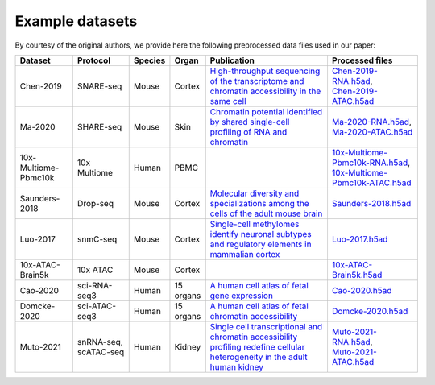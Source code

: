 Example datasets
================

By courtesy of the original authors, we provide here the following preprocessed
data files used in our paper:

.. list-table::
   :widths: 15 15 5 5 35 25
   :header-rows: 1

   * - Dataset
     - Protocol
     - Species
     - Organ
     - Publication
     - Processed files
   * - Chen-2019
     - SNARE-seq
     - Mouse
     - Cortex
     - `High-throughput sequencing of the transcriptome and chromatin accessibility in the same cell <https://doi.org/10.1038/s41587-019-0290-0>`_
     - | `Chen-2019-RNA.h5ad <http://download.gao-lab.org/GLUE/dataset/Chen-2019-RNA.h5ad>`_,
       | `Chen-2019-ATAC.h5ad <http://download.gao-lab.org/GLUE/dataset/Chen-2019-ATAC.h5ad>`_
   * - Ma-2020
     - SHARE-seq
     - Mouse
     - Skin
     - `Chromatin potential identified by shared single-cell profiling of RNA and chromatin <https://doi.org/10.1016/j.cell.2020.09.056>`_
     - | `Ma-2020-RNA.h5ad <http://download.gao-lab.org/GLUE/dataset/Ma-2020-RNA.h5ad>`_,
       | `Ma-2020-ATAC.h5ad <http://download.gao-lab.org/GLUE/dataset/Ma-2020-ATAC.h5ad>`_
   * - 10x-Multiome-Pbmc10k
     - 10x Multiome
     - Human
     - PBMC
     -
     - | `10x-Multiome-Pbmc10k-RNA.h5ad <http://download.gao-lab.org/GLUE/dataset/10x-Multiome-Pbmc10k-RNA.h5ad>`_,
       | `10x-Multiome-Pbmc10k-ATAC.h5ad <http://download.gao-lab.org/GLUE/dataset/10x-Multiome-Pbmc10k-ATAC.h5ad>`_
   * - Saunders-2018
     - Drop-seq
     - Mouse
     - Cortex
     - `Molecular diversity and specializations among the cells of the adult mouse brain <https://doi.org/10.1016/j.cell.2018.07.028>`_
     - `Saunders-2018.h5ad <http://download.gao-lab.org/GLUE/dataset/Saunders-2018.h5ad>`_
   * - Luo-2017
     - snmC-seq
     - Mouse
     - Cortex
     - `Single-cell methylomes identify neuronal subtypes and regulatory elements in mammalian cortex <https://doi.org/10.1126/science.aan3351>`_
     - `Luo-2017.h5ad <http://download.gao-lab.org/GLUE/dataset/Luo-2017.h5ad>`_
   * - 10x-ATAC-Brain5k
     - 10x ATAC
     - Mouse
     - Cortex
     -
     - `10x-ATAC-Brain5k.h5ad <http://download.gao-lab.org/GLUE/dataset/10x-ATAC-Brain5k.h5ad>`_
   * - Cao-2020
     - sci-RNA-seq3
     - Human
     - 15 organs
     - `A human cell atlas of fetal gene expression <https://doi.org/10.1126/science.aba7721>`_
     - `Cao-2020.h5ad <http://download.gao-lab.org/GLUE/dataset/Cao-2020.h5ad>`_
   * - Domcke-2020
     - sci-ATAC-seq3
     - Human
     - 15 organs
     - `A human cell atlas of fetal chromatin accessibility <https://doi.org/10.1126/science.aba7612>`_
     - `Domcke-2020.h5ad <http://download.gao-lab.org/GLUE/dataset/Domcke-2020.h5ad>`_
   * - Muto-2021
     - | snRNA-seq,
       | scATAC-seq
     - Human
     - Kidney
     - `Single cell transcriptional and chromatin accessibility profiling redefine cellular heterogeneity in the adult human kidney <https://doi.org/10.1038/s41467-021-22368-w>`_
     - | `Muto-2021-RNA.h5ad <http://download.gao-lab.org/GLUE/dataset/Muto-2021-RNA.h5ad>`_,
       | `Muto-2021-ATAC.h5ad <http://download.gao-lab.org/GLUE/dataset/Muto-2021-ATAC.h5ad>`_


.. * - Yao-2021
..   - | 10x RNA v3,
..     | snATAC-seq
..   - Mouse
..   - MOp
..   - `A transcriptomic and epigenomic cell atlas of the mouse primary motor cortex <https://doi.org/10.1038/s41586-021-03500-8>`_
..   - | `Yao-2021-RNA.h5ad <http://download.gao-lab.org/GLUE/dataset/Yao-2021-RNA.h5ad>`_,
..     | `Yao-2021-ATAC.h5ad <http://download.gao-lab.org/GLUE/dataset/Yao-2021-ATAC.h5ad>`_
